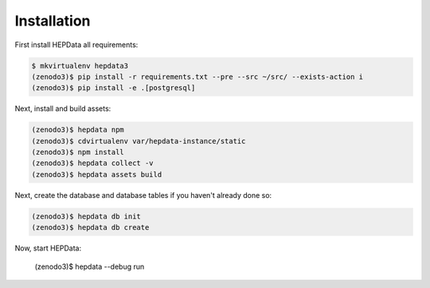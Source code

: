 Installation
============

First install HEPData all requirements:

.. code-block:: console

   $ mkvirtualenv hepdata3
   (zenodo3)$ pip install -r requirements.txt --pre --src ~/src/ --exists-action i
   (zenodo3)$ pip install -e .[postgresql]


Next, install and build assets:

.. code-block:: console

   (zenodo3)$ hepdata npm
   (zenodo3)$ cdvirtualenv var/hepdata-instance/static
   (zenodo3)$ npm install
   (zenodo3)$ hepdata collect -v
   (zenodo3)$ hepdata assets build


Next, create the database and database tables if you haven't already done so:

.. code-block:: console

   (zenodo3)$ hepdata db init
   (zenodo3)$ hepdata db create

Now, start HEPData:

   (zenodo3)$ hepdata --debug run
